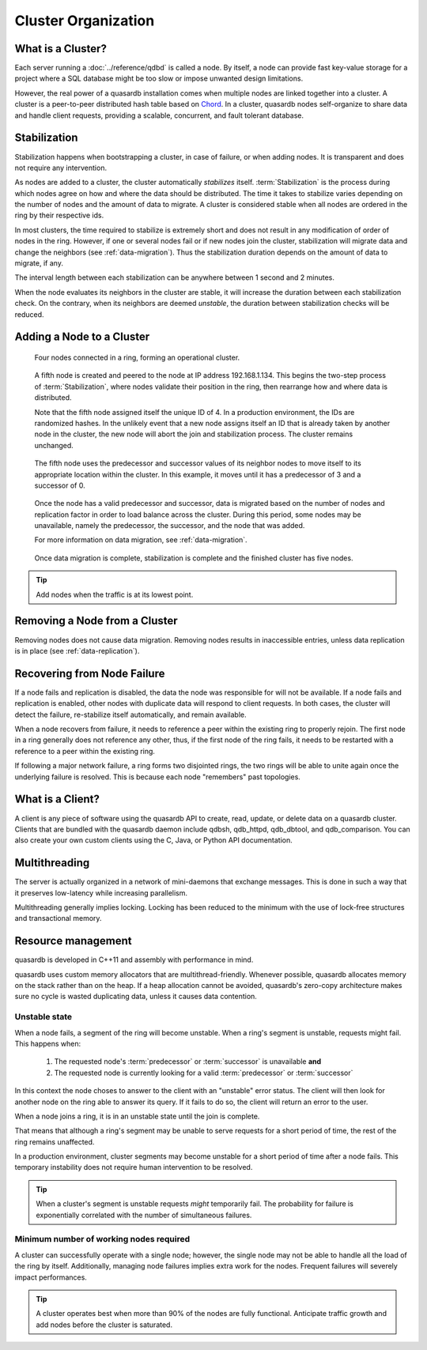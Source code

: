 Cluster Organization
====================

.. The design and topology of a cluster.
.. NOT about its data.
.. NOT about its network protocols
.. NOT about its ACID guarantees

.. ### "Cluster Organization" Content Plan
   - Definition of the Cluster (show web bridge?)
   - Definition of a node (show node details from web bridge?)
   - Links between nodes, concepts of predecessor and successor
   - Stabilization, reorganization into a ring (explain what happens for both adding and removing a node)
   - Talk about cluster efficiency and performance
   - The Client(s) - quick overview of what a client is, then refer to Data Transfer
   
What is a Cluster?
------------------

Each server running a :doc:`../reference/qdbd` is called a node. By itself, a node can provide fast key-value storage for a project where a SQL database might be too slow or impose unwanted design limitations.

However, the real power of a quasardb installation comes when multiple nodes are linked together into a cluster. A cluster is a peer-to-peer distributed hash table based on `Chord <http://pdos.csail.mit.edu/chord/>`_. In a cluster, quasardb nodes self-organize to share data and handle client requests, providing a scalable, concurrent, and fault tolerant database.

.. Expand this section using the definitions of nodes, clusters, and links from a Chord perspective


.. _stabilization:

Stabilization
-------------

Stabilization happens when bootstrapping a cluster, in case of failure, or when adding nodes. It is transparent and does not require any intervention.

As nodes are added to a cluster, the cluster automatically *stabilizes* itself. :term:`Stabilization` is the process during which nodes agree on how and where the data should be distributed. The time it takes to stabilize varies depending on the number of nodes and the amount of data to migrate. A cluster is considered stable when all nodes are ordered in the ring by their respective ids.


.. Periodic Stabilization

In most clusters, the time required to stabilize is extremely short and does not result in any modification of order of nodes in the ring. However, if one or several nodes fail or if new nodes join the cluster, stabilization will migrate data and change the neighbors (see :ref:`data-migration`). Thus the stabilization duration depends on the amount of data to migrate, if any.

The interval length between each stabilization can be anywhere between 1 second and 2 minutes.

When the node evaluates its neighbors in the cluster are stable, it will increase the duration between each stabilization check. On the contrary, when its neighbors are deemed *unstable*, the duration between stabilization checks will be reduced.

Adding a Node to a Cluster
--------------------------

.. figure:: qdb_add_node_process/01_qdb_cluster_at_start.png
   :scale: 50%
   
   Four nodes connected in a ring, forming an operational cluster.


.. figure:: qdb_add_node_process/02_qdbd_add_node.png
   :scale: 50%
   
   A fifth node is created and peered to the node at IP address 192.168.1.134. This begins the two-step process of :term:`Stabilization`, where nodes validate their position in the ring, then rearrange how and where data is distributed.
   
   Note that the fifth node assigned itself the unique ID of 4. In a production environment, the IDs are randomized hashes. In the unlikely event that a new node assigns itself an ID that is already taken by another node in the cluster, the new node will abort the join and stabilization process. The cluster remains unchanged.


.. figure:: qdb_add_node_process/03_qdb_peering.png
   :scale: 50%
   
   The fifth node uses the predecessor and successor values of its neighbor nodes to move itself to its appropriate location within the cluster. In this example, it moves until it has a predecessor of 3 and a successor of 0.
   
.. figure:: qdb_add_node_process/04_qdb_data_migration.png
   :scale: 50%
   
   Once the node has a valid predecessor and successor, data is migrated based on the number of nodes and replication factor in order to load balance across the cluster. During this period, some nodes may be unavailable, namely the predecessor, the successor, and the node that was added.
   
   For more information on data migration, see :ref:`data-migration`.

.. figure:: qdb_add_node_process/05_qdb_cluster_at_end.png
   :scale: 50%
   
   Once data migration is complete, stabilization is complete and the finished cluster has five nodes.

.. tip::
    Add nodes when the traffic is at its lowest point.


Removing a Node from a Cluster
------------------------------

Removing nodes does not cause data migration. Removing nodes results in inaccessible entries, unless data replication is in place (see :ref:`data-replication`).


Recovering from Node Failure
----------------------------

If a node fails and replication is disabled, the data the node was responsible for will not be available. If a node fails and replication is enabled, other nodes with duplicate data will respond to client requests. In both cases, the cluster will detect the failure, re-stabilize itself automatically, and remain available.

When a node recovers from failure, it needs to reference a peer within the existing ring to properly rejoin. The first node in a ring generally does not reference any other, thus, if the first node of the ring fails, it needs to be restarted with a reference to a peer within the existing ring.

If following a major network failure, a ring forms two disjointed rings, the two rings will be able to unite again once the underlying failure is resolved. This is because each node "remembers" past topologies.




What is a Client?
-----------------

A client is any piece of software using the quasardb API to create, read, update, or delete data on a quasardb cluster. Clients that are bundled with the quasardb daemon include qdbsh, qdb_httpd, qdb_dbtool, and qdb_comparison. You can also create your own custom clients using the C, Java, or Python API documentation.

.. Expand this section using the definitions of clients from a Chord perspective

.. Probably need to refer to data_transfer.rst, as a good chunk of being a client is data transfer.


Multithreading
--------------

The server is actually organized in a network of mini-daemons that exchange messages. This is done in such a way that it preserves low-latency while increasing parallelism.

Multithreading generally implies locking. Locking has been reduced to the minimum with the use of lock-free structures and transactional memory.

Resource management
-------------------

quasardb is developed in C++11 and assembly with performance in mind.

quasardb uses custom memory allocators that are multithread-friendly. Whenever possible, quasardb allocates memory on the stack rather than on the heap. If a heap allocation cannot be avoided, quasardb's zero-copy architecture makes sure no cycle is wasted duplicating data, unless it causes data contention.

Unstable state
^^^^^^^^^^^^^^

When a node fails, a segment of the ring will become unstable. When a ring's segment is unstable, requests might fail. This happens when:

    1. The requested node's :term:`predecessor` or :term:`successor` is unavailable **and**
    2. The requested node is currently looking for a valid :term:`predecessor` or :term:`successor`

In this context the node choses to answer to the client with an "unstable" error status. The client will then look for another node on the ring able to answer its query. If it fails to do so, the client will return an error to the user.

When a node joins a ring, it is in an unstable state until the join is complete.

That means that although a ring's segment may be unable to serve requests for a short period of time, the rest of the ring remains unaffected.

In a production environment, cluster segments may become unstable for a short period of time after a node fails. This temporary instability does not require human intervention to be resolved. 

.. tip::
    When a cluster's segment is unstable requests *might* temporarily fail. The probability for failure is exponentially correlated with the number of simultaneous failures.

Minimum number of working nodes required
^^^^^^^^^^^^^^^^^^^^^^^^^^^^^^^^^^^^^^^^

A cluster can successfully operate with a single node; however, the single node may not be able to handle all the load of the ring by itself. Additionally, managing node failures implies extra work for the nodes. Frequent failures will severely impact performances.

.. tip::
    A cluster operates best when more than 90% of the nodes are fully functional. Anticipate traffic growth and add nodes before the cluster is saturated.


